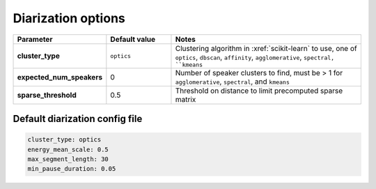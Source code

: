 
.. _configuration_diarization:

Diarization options
===================

.. csv-table::
    :widths: 20, 20, 60
    :header: "Parameter", "Default value", "Notes"
    :stub-columns: 1

    "cluster_type", ``optics``, "Clustering algorithm in :xref:`scikit-learn` to use, one of ``optics``, ``dbscan``, ``affinity``, ``agglomerative``, ``spectral, ``kmeans``"
    "expected_num_speakers", 0, "Number of speaker clusters to find, must be > 1 for ``agglomerative``, ``spectral``, and ``kmeans``"
    "sparse_threshold", 0.5, "Threshold on distance to limit precomputed sparse matrix"

.. _default_diarization_config:

Default diarization config file
-------------------------------

.. code-block:: yaml

    cluster_type: optics
    energy_mean_scale: 0.5
    max_segment_length: 30
    min_pause_duration: 0.05
